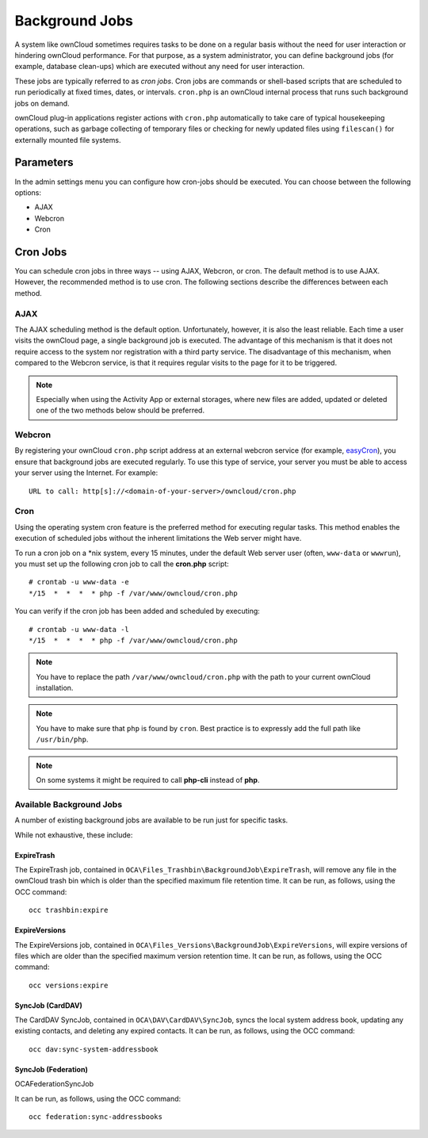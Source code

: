 Background Jobs
========================
A system like ownCloud sometimes requires tasks to be done on a regular basis without the need for user interaction or hindering ownCloud performance. For that purpose, as a system administrator, you can define background jobs (for example, database clean-ups) which are executed without any need for user interaction.

These jobs are typically referred to as *cron jobs*.  Cron jobs are commands or shell-based scripts that are scheduled to run periodically at fixed times, dates, or intervals.   ``cron.php`` is an ownCloud internal process that runs such background jobs on demand.

ownCloud plug-in applications register actions with ``cron.php`` automatically to take care of typical housekeeping operations, such as garbage collecting of temporary files or checking for newly updated files using ``filescan()`` for externally mounted file systems.

Parameters
----------
In the admin settings menu you can configure how cron-jobs should be executed.
You can choose between the following options:

-   AJAX
-   Webcron
-   Cron

Cron Jobs
---------

You can schedule cron jobs in three ways -- using AJAX, Webcron, or cron. The default method is to use AJAX.  However, the recommended method is to use cron.  The following sections describe the differences between each method.

AJAX
~~~~

The AJAX scheduling method is the default option.  Unfortunately, however, it is also the least reliable. Each time a user visits the ownCloud page, a single background job is executed. The advantage of this mechanism is that it does not require access to the system nor registration with a third party service. The disadvantage of this mechanism, when compared to the Webcron service, is that it requires regular visits to the page for it to be triggered.

.. note:: Especially when using the Activity App or external storages, where new
   files are added, updated or deleted one of the two methods below should be
   preferred.

Webcron
~~~~~~~

By registering your ownCloud ``cron.php`` script address at an external webcron
service (for example, easyCron_), you ensure that background jobs are executed
regularly. To use this type of service, your server you must be able to access
your server using the Internet. For example::

  URL to call: http[s]://<domain-of-your-server>/owncloud/cron.php

Cron
~~~~

Using the operating system cron feature is the preferred method for executing regular tasks.  This method enables the execution of scheduled jobs without the inherent limitations the Web server might have.

To run a cron job on a \*nix system, every 15 minutes, under the default Web server user (often, ``www-data`` or ``wwwrun``), you must set up the following cron job to call the **cron.php** script::

  # crontab -u www-data -e
  */15  *  *  *  * php -f /var/www/owncloud/cron.php

You can verify if the cron job has been added and scheduled by executing::

  # crontab -u www-data -l
  */15  *  *  *  * php -f /var/www/owncloud/cron.php

.. note:: You have to replace the path ``/var/www/owncloud/cron.php`` with the path to your current ownCloud installation.

.. note:: You have to make sure that ``php`` is found by ``cron``. Best practice is to expressly add the full path like ``/usr/bin/php``.

.. note:: On some systems it might be required to call **php-cli** instead of **php**.

Available Background Jobs
~~~~~~~~~~~~~~~~~~~~~~~~~

A number of existing background jobs are available to be run just for specific tasks. 

While not exhaustive, these include:

ExpireTrash
^^^^^^^^^^^

The ExpireTrash job, contained in ``OCA\Files_Trashbin\BackgroundJob\ExpireTrash``, will remove any file in the ownCloud trash bin which is older than the specified maximum file retention time.  
It can be run, as follows, using the OCC command::

  occ trashbin:expire

ExpireVersions 
^^^^^^^^^^^^^^

The ExpireVersions job, contained in ``OCA\Files_Versions\BackgroundJob\ExpireVersions``, will expire versions of files which are older than the specified maximum version retention time.
It can be run, as follows, using the OCC command::

  occ versions:expire

SyncJob (CardDAV)
^^^^^^^^^^^^^^^^^

The CardDAV SyncJob, contained in ``OCA\DAV\CardDAV\SyncJob``, syncs the local
system address book, updating any existing contacts, and deleting any expired
contacts.
It can be run, as follows, using the OCC command::

  occ dav:sync-system-addressbook

SyncJob (Federation)
^^^^^^^^^^^^^^^^^^^^

OCA\Federation\SyncJob 

It can be run, as follows, using the OCC command::

  occ federation:sync-addressbooks

.. Links

.. _easyCron: http://www.easycron.com/
